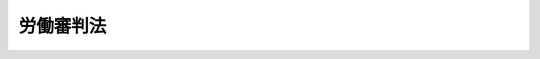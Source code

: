 .. _H16HO045:

==========
労働審判法
==========

.. raw:: html
    
    
    <b>労働審判法<br>
    （平成十六年五月十二日法律第四十五号）</b><br><br><div align="right">最終改正：平成二三年五月二五日法律第五三号</div><br><div align="right"><table width="" border="0"><tr><td><font color="RED">（最終改正までの未施行法令）</font></td></tr><tr><td><a href="/cgi-bin/idxmiseko.cgi?H_RYAKU=%95%bd%88%ea%98%5a%96%40%8e%6c%8c%dc&amp;H_NO=%95%bd%90%ac%93%f1%8f%5c%8e%4f%94%4e%8c%dc%8c%8e%93%f1%8f%5c%8c%dc%93%fa%96%40%97%a5%91%e6%8c%dc%8f%5c%8e%4f%8d%86&amp;H_PATH=/miseko/H16HO045/H23HO053.html" target="inyo">平成二十三年五月二十五日法律第五十三号</a></td><td align="right">（未施行）</td></tr><tr></tr><tr><td align="right">　</td><td></td></tr><tr></tr></table></div>
    <p>
    </p><div class="arttitle"><a name="1000000000000000000000000000000000000000000000000100000000000000000000000000000">（目的）</a>
    </div><div class="item"><b>第一条</b>
    <a name="1000000000000000000000000000000000000000000000000100000000001000000000000000000"></a>
    　この法律は、労働契約の存否その他の労働関係に関する事項について個々の労働者と事業主との間に生じた民事に関する紛争（以下「個別労働関係民事紛争」という。）に関し、裁判所において、裁判官及び労働関係に関する専門的な知識経験を有する者で組織する委員会が、当事者の申立てにより、事件を審理し、調停の成立による解決の見込みがある場合にはこれを試み、その解決に至らない場合には、労働審判（個別労働関係民事紛争について当事者間の権利関係を踏まえつつ事案の実情に即した解決をするために必要な審判をいう。以下同じ。）を行う手続（以下「労働審判手続」という。）を設けることにより、紛争の実情に即した迅速、適正かつ実効的な解決を図ることを目的とする。
    </div>
    
    <p>
    </p><div class="arttitle"><a name="1000000000000000000000000000000000000000000000000200000000000000000000000000000">（管轄）</a>
    </div><div class="item"><b>第二条</b>
    <a name="1000000000000000000000000000000000000000000000000200000000001000000000000000000"></a>
    　労働審判手続に係る事件（以下「労働審判事件」という。）は、相手方の住所、居所、営業所若しくは事務所の所在地を管轄する地方裁判所、個別労働関係民事紛争が生じた労働者と事業主との間の労働関係に基づいて当該労働者が現に就業し若しくは最後に就業した当該事業主の事業所の所在地を管轄する地方裁判所又は当事者が合意で定める地方裁判所の管轄とする。
    </div>
    
    <p>
    </p><div class="arttitle"><a name="1000000000000000000000000000000000000000000000000300000000000000000000000000000">（移送）</a>
    </div><div class="item"><b>第三条</b>
    <a name="1000000000000000000000000000000000000000000000000300000000001000000000000000000"></a>
    　裁判所は、労働審判事件の全部又は一部がその管轄に属しないと認めるときは、申立てにより又は職権で、これを管轄裁判所に移送する。
    </div>
    <div class="item"><b><a name="1000000000000000000000000000000000000000000000000300000000002000000000000000000">２</a>
    </b>
    　裁判所は、労働審判事件がその管轄に属する場合においても、事件を処理するために適当と認めるときは、申立てにより又は職権で、当該労働審判事件の全部又は一部を他の管轄裁判所に移送することができる。
    </div>
    
    <p>
    </p><div class="arttitle"><a name="1000000000000000000000000000000000000000000000000400000000000000000000000000000">（代理人）</a>
    </div><div class="item"><b>第四条</b>
    <a name="1000000000000000000000000000000000000000000000000400000000001000000000000000000"></a>
    　労働審判手続については、法令により裁判上の行為をすることができる代理人のほか、弁護士でなければ代理人となることができない。ただし、裁判所は、当事者の権利利益の保護及び労働審判手続の円滑な進行のために必要かつ相当と認めるときは、弁護士でない者を代理人とすることを許可することができる。
    </div>
    <div class="item"><b><a name="1000000000000000000000000000000000000000000000000400000000002000000000000000000">２</a>
    </b>
    　裁判所は、前項ただし書の規定による許可を取り消すことができる。
    </div>
    
    <p>
    </p><div class="arttitle"><a name="1000000000000000000000000000000000000000000000000500000000000000000000000000000">（労働審判手続の申立て）</a>
    </div><div class="item"><b>第五条</b>
    <a name="1000000000000000000000000000000000000000000000000500000000001000000000000000000"></a>
    　当事者は、個別労働関係民事紛争の解決を図るため、裁判所に対し、労働審判手続の申立てをすることができる。
    </div>
    <div class="item"><b><a name="1000000000000000000000000000000000000000000000000500000000002000000000000000000">２</a>
    </b>
    　前項の申立ては、その趣旨及び理由を記載した書面でしなければならない。
    </div>
    
    <p>
    </p><div class="arttitle"><a name="1000000000000000000000000000000000000000000000000600000000000000000000000000000">（不適法な申立ての却下）</a>
    </div><div class="item"><b>第六条</b>
    <a name="1000000000000000000000000000000000000000000000000600000000001000000000000000000"></a>
    　裁判所は、労働審判手続の申立てが不適法であると認めるときは、決定で、その申立てを却下しなければならない。
    </div>
    
    <p>
    </p><div class="arttitle"><a name="1000000000000000000000000000000000000000000000000700000000000000000000000000000">（労働審判委員会）</a>
    </div><div class="item"><b>第七条</b>
    <a name="1000000000000000000000000000000000000000000000000700000000001000000000000000000"></a>
    　裁判所は、労働審判官一人及び労働審判員二人で組織する労働審判委員会で労働審判手続を行う。
    </div>
    
    <p>
    </p><div class="arttitle"><a name="1000000000000000000000000000000000000000000000000800000000000000000000000000000">（労働審判官の指定）</a>
    </div><div class="item"><b>第八条</b>
    <a name="1000000000000000000000000000000000000000000000000800000000001000000000000000000"></a>
    　労働審判官は、地方裁判所が当該地方裁判所の裁判官の中から指定する。
    </div>
    
    <p>
    </p><div class="arttitle"><a name="1000000000000000000000000000000000000000000000000900000000000000000000000000000">（労働審判員）</a>
    </div><div class="item"><b>第九条</b>
    <a name="1000000000000000000000000000000000000000000000000900000000001000000000000000000"></a>
    　労働審判員は、この法律の定めるところにより、労働審判委員会が行う労働審判手続に関与し、中立かつ公正な立場において、労働審判事件を処理するために必要な職務を行う。
    </div>
    <div class="item"><b><a name="1000000000000000000000000000000000000000000000000900000000002000000000000000000">２</a>
    </b>
    　労働審判員は、労働関係に関する専門的な知識経験を有する者のうちから任命する。
    </div>
    <div class="item"><b><a name="1000000000000000000000000000000000000000000000000900000000003000000000000000000">３</a>
    </b>
    　労働審判員は、非常勤とし、前項に規定するもののほか、その任免に関し必要な事項は、最高裁判所規則で定める。
    </div>
    <div class="item"><b><a name="1000000000000000000000000000000000000000000000000900000000004000000000000000000">４</a>
    </b>
    　労働審判員には、別に法律で定めるところにより手当を支給し、並びに最高裁判所規則で定める額の旅費、日当及び宿泊料を支給する。
    </div>
    
    <p>
    </p><div class="arttitle"><a name="1000000000000000000000000000000000000000000000001000000000000000000000000000000">（労働審判員の指定）</a>
    </div><div class="item"><b>第十条</b>
    <a name="1000000000000000000000000000000000000000000000001000000000001000000000000000000"></a>
    　労働審判委員会を組織する労働審判員は、労働審判事件ごとに、裁判所が指定する。
    </div>
    <div class="item"><b><a name="1000000000000000000000000000000000000000000000001000000000002000000000000000000">２</a>
    </b>
    　裁判所は、前項の規定により労働審判員を指定するに当たっては、労働審判員の有する知識経験その他の事情を総合的に勘案し、労働審判委員会における労働審判員の構成について適正を確保するように配慮しなければならない。
    </div>
    
    <p>
    </p><div class="arttitle"><a name="1000000000000000000000000000000000000000000000001100000000000000000000000000000">（労働審判員の除斥）</a>
    </div><div class="item"><b>第十一条</b>
    <a name="1000000000000000000000000000000000000000000000001100000000001000000000000000000"></a>
    　<a href="/cgi-bin/idxrefer.cgi?H_FILE=%95%bd%94%aa%96%40%88%ea%81%5a%8b%e3&amp;REF_NAME=%96%af%8e%96%91%69%8f%d7%96%40&amp;ANCHOR_F=&amp;ANCHOR_T=" target="inyo">民事訴訟法</a>
    （平成八年法律第百九号）<a href="/cgi-bin/idxrefer.cgi?H_FILE=%95%bd%94%aa%96%40%88%ea%81%5a%8b%e3&amp;REF_NAME=%91%e6%93%f1%8f%5c%8e%4f%8f%f0&amp;ANCHOR_F=1000000000000000000000000000000000000000000000002300000000000000000000000000000&amp;ANCHOR_T=1000000000000000000000000000000000000000000000002300000000000000000000000000000#1000000000000000000000000000000000000000000000002300000000000000000000000000000" target="inyo">第二十三条</a>
    、第二十五条及び第二十六条の規定は、労働審判員の除斥について準用する。
    </div>
    
    <p>
    </p><div class="arttitle"><a name="1000000000000000000000000000000000000000000000001200000000000000000000000000000">（決議等）</a>
    </div><div class="item"><b>第十二条</b>
    <a name="1000000000000000000000000000000000000000000000001200000000001000000000000000000"></a>
    　労働審判委員会の決議は、過半数の意見による。
    </div>
    <div class="item"><b><a name="1000000000000000000000000000000000000000000000001200000000002000000000000000000">２</a>
    </b>
    　労働審判委員会の評議は、秘密とする。
    </div>
    
    <p>
    </p><div class="arttitle"><a name="1000000000000000000000000000000000000000000000001300000000000000000000000000000">（労働審判手続の指揮）</a>
    </div><div class="item"><b>第十三条</b>
    <a name="1000000000000000000000000000000000000000000000001300000000001000000000000000000"></a>
    　労働審判手続は、労働審判官が指揮する。
    </div>
    
    <p>
    </p><div class="arttitle"><a name="1000000000000000000000000000000000000000000000001400000000000000000000000000000">（労働審判手続の期日）</a>
    </div><div class="item"><b>第十四条</b>
    <a name="1000000000000000000000000000000000000000000000001400000000001000000000000000000"></a>
    　労働審判官は、労働審判手続の期日を定めて、事件の関係人を呼び出さなければならない。
    </div>
    
    <p>
    </p><div class="arttitle"><a name="1000000000000000000000000000000000000000000000001500000000000000000000000000000">（迅速な手続）</a>
    </div><div class="item"><b>第十五条</b>
    <a name="1000000000000000000000000000000000000000000000001500000000001000000000000000000"></a>
    　労働審判委員会は、速やかに、当事者の陳述を聴いて争点及び証拠の整理をしなければならない。
    </div>
    <div class="item"><b><a name="1000000000000000000000000000000000000000000000001500000000002000000000000000000">２</a>
    </b>
    　労働審判手続においては、特別の事情がある場合を除き、三回以内の期日において、審理を終結しなければならない。
    </div>
    
    <p>
    </p><div class="arttitle"><a name="1000000000000000000000000000000000000000000000001600000000000000000000000000000">（手続の非公開）</a>
    </div><div class="item"><b>第十六条</b>
    <a name="1000000000000000000000000000000000000000000000001600000000001000000000000000000"></a>
    　労働審判手続は、公開しない。ただし、労働審判委員会は、相当と認める者の傍聴を許すことができる。
    </div>
    
    <p>
    </p><div class="arttitle"><a name="1000000000000000000000000000000000000000000000001700000000000000000000000000000">（証拠調べ等）</a>
    </div><div class="item"><b>第十七条</b>
    <a name="1000000000000000000000000000000000000000000000001700000000001000000000000000000"></a>
    　労働審判委員会は、職権で事実の調査をし、かつ、申立てにより又は職権で、必要と認める証拠調べをすることができる。
    </div>
    <div class="item"><b><a name="1000000000000000000000000000000000000000000000001700000000002000000000000000000">２</a>
    </b>
    　証拠調べについては、民事訴訟の例による。
    </div>
    
    <p>
    </p><div class="arttitle"><a name="1000000000000000000000000000000000000000000000001800000000000000000000000000000">（調停が成立した場合の費用の負担）</a>
    </div><div class="item"><b>第十八条</b>
    <a name="1000000000000000000000000000000000000000000000001800000000001000000000000000000"></a>
    　各当事者は、調停が成立した場合において、その支出した費用のうち調停条項中に費用の負担についての定めがないものを自ら負担するものとする。
    </div>
    
    <p>
    </p><div class="arttitle"><a name="1000000000000000000000000000000000000000000000001900000000000000000000000000000">（審理の終結）</a>
    </div><div class="item"><b>第十九条</b>
    <a name="1000000000000000000000000000000000000000000000001900000000001000000000000000000"></a>
    　労働審判委員会は、審理を終結するときは、労働審判手続の期日においてその旨を宣言しなければならない。
    </div>
    
    <p>
    </p><div class="arttitle"><a name="1000000000000000000000000000000000000000000000002000000000000000000000000000000">（労働審判）</a>
    </div><div class="item"><b>第二十条</b>
    <a name="1000000000000000000000000000000000000000000000002000000000001000000000000000000"></a>
    　労働審判委員会は、審理の結果認められる当事者間の権利関係及び労働審判手続の経過を踏まえて、労働審判を行う。
    </div>
    <div class="item"><b><a name="1000000000000000000000000000000000000000000000002000000000002000000000000000000">２</a>
    </b>
    　労働審判においては、当事者間の権利関係を確認し、金銭の支払、物の引渡しその他の財産上の給付を命じ、その他個別労働関係民事紛争の解決をするために相当と認める事項を定めることができる。
    </div>
    <div class="item"><b><a name="1000000000000000000000000000000000000000000000002000000000003000000000000000000">３</a>
    </b>
    　労働審判は、主文及び理由の要旨を記載した審判書を作成して行わなければならない。
    </div>
    <div class="item"><b><a name="1000000000000000000000000000000000000000000000002000000000004000000000000000000">４</a>
    </b>
    　前項の審判書は、当事者に送達しなければならない。この場合においては、労働審判の効力は、当事者に送達された時に生ずる。
    </div>
    <div class="item"><b><a name="1000000000000000000000000000000000000000000000002000000000005000000000000000000">５</a>
    </b>
    　前項の規定による審判書の送達については、<a href="/cgi-bin/idxrefer.cgi?H_FILE=%95%bd%94%aa%96%40%88%ea%81%5a%8b%e3&amp;REF_NAME=%96%af%8e%96%91%69%8f%d7%96%40%91%e6%88%ea%95%d2%91%e6%8c%dc%8f%cd%91%e6%8e%6c%90%df&amp;ANCHOR_F=1001000000005000000004000000000000000000000000000000000000000000000000000000000&amp;ANCHOR_T=1001000000005000000004000000000000000000000000000000000000000000000000000000000#1001000000005000000004000000000000000000000000000000000000000000000000000000000" target="inyo">民事訴訟法第一編第五章第四節</a>
    （第百四条及び第百十条から第百十三条までを除く。）の規定を準用する。
    </div>
    <div class="item"><b><a name="1000000000000000000000000000000000000000000000002000000000006000000000000000000">６</a>
    </b>
    　労働審判委員会は、相当と認めるときは、第三項の規定にかかわらず、審判書の作成に代えて、すべての当事者が出頭する労働審判手続の期日において労働審判の主文及び理由の要旨を口頭で告知する方法により、労働審判を行うことができる。この場合においては、労働審判の効力は、告知された時に生ずる。
    </div>
    <div class="item"><b><a name="1000000000000000000000000000000000000000000000002000000000007000000000000000000">７</a>
    </b>
    　裁判所は、前項前段の規定により労働審判が行われたときは、裁判所書記官に、その主文及び理由の要旨を、調書に記載させなければならない。
    </div>
    
    <p>
    </p><div class="arttitle"><a name="1000000000000000000000000000000000000000000000002100000000000000000000000000000">（異議の申立て等）</a>
    </div><div class="item"><b>第二十一条</b>
    <a name="1000000000000000000000000000000000000000000000002100000000001000000000000000000"></a>
    　当事者は、労働審判に対し、前条第四項の規定による審判書の送達又は同条第六項の規定による労働審判の告知を受けた日から二週間の不変期間内に、裁判所に異議の申立てをすることができる。
    </div>
    <div class="item"><b><a name="1000000000000000000000000000000000000000000000002100000000002000000000000000000">２</a>
    </b>
    　裁判所は、異議の申立てが不適法であると認めるときは、決定で、これを却下しなければならない。
    </div>
    <div class="item"><b><a name="1000000000000000000000000000000000000000000000002100000000003000000000000000000">３</a>
    </b>
    　適法な異議の申立てがあったときは、労働審判は、その効力を失う。
    </div>
    <div class="item"><b><a name="1000000000000000000000000000000000000000000000002100000000004000000000000000000">４</a>
    </b>
    　適法な異議の申立てがないときは、労働審判は、裁判上の和解と同一の効力を有する。
    </div>
    <div class="item"><b><a name="1000000000000000000000000000000000000000000000002100000000005000000000000000000">５</a>
    </b>
    　前項の場合において、各当事者は、その支出した費用のうち労働審判に費用の負担についての定めがないものを自ら負担するものとする。
    </div>
    
    <p>
    </p><div class="arttitle"><a name="1000000000000000000000000000000000000000000000002200000000000000000000000000000">（訴え提起の擬制）</a>
    </div><div class="item"><b>第二十二条</b>
    <a name="1000000000000000000000000000000000000000000000002200000000001000000000000000000"></a>
    　労働審判に対し適法な異議の申立てがあったときは、労働審判手続の申立てに係る請求については、当該労働審判手続の申立ての時に、当該労働審判が行われた際に労働審判事件が係属していた地方裁判所に訴えの提起があったものとみなす。この場合において、当該請求について<a href="/cgi-bin/idxrefer.cgi?H_FILE=%95%bd%94%aa%96%40%88%ea%81%5a%8b%e3&amp;REF_NAME=%96%af%8e%96%91%69%8f%d7%96%40%91%e6%88%ea%95%d2%91%e6%93%f1%8f%cd%91%e6%88%ea%90%df&amp;ANCHOR_F=1001000000002000000001000000000000000000000000000000000000000000000000000000000&amp;ANCHOR_T=1001000000002000000001000000000000000000000000000000000000000000000000000000000#1001000000002000000001000000000000000000000000000000000000000000000000000000000" target="inyo">民事訴訟法第一編第二章第一節</a>
    の規定により日本の裁判所が管轄権を有しないときは、提起があったものとみなされた訴えを却下するものとする。
    </div>
    <div class="item"><b><a name="1000000000000000000000000000000000000000000000002200000000002000000000000000000">２</a>
    </b>
    　前項の規定により訴えの提起があったものとみなされる事件（同項後段の規定により却下するものとされる訴えに係るものを除く。）は、同項の地方裁判所の管轄に属する。
    </div>
    <div class="item"><b><a name="1000000000000000000000000000000000000000000000002200000000003000000000000000000">３</a>
    </b>
    　第一項の規定により訴えの提起があったものとみなされたときは、<a href="/cgi-bin/idxrefer.cgi?H_FILE=%95%bd%94%aa%96%40%88%ea%81%5a%8b%e3&amp;REF_NAME=%96%af%8e%96%91%69%8f%d7%96%40%91%e6%95%53%8e%4f%8f%5c%8e%b5%8f%f0&amp;ANCHOR_F=1000000000000000000000000000000000000000000000013700000000000000000000000000000&amp;ANCHOR_T=1000000000000000000000000000000000000000000000013700000000000000000000000000000#1000000000000000000000000000000000000000000000013700000000000000000000000000000" target="inyo">民事訴訟法第百三十七条</a>
    、第百三十八条及び第百五十八条の規定の適用については、第五条第二項の書面を訴状とみなす。
    </div>
    
    <p>
    </p><div class="arttitle"><a name="1000000000000000000000000000000000000000000000002300000000000000000000000000000">（労働審判の取消し）</a>
    </div><div class="item"><b>第二十三条</b>
    <a name="1000000000000000000000000000000000000000000000002300000000001000000000000000000"></a>
    　第二十条第四項の規定により審判書を送達すべき場合において、次に掲げる事由があるときは、裁判所は、決定で、労働審判を取り消さなければならない。
    <div class="number"><b><a name="1000000000000000000000000000000000000000000000002300000000001000000001000000000">一</a>
    </b>
    　当事者の住所、居所その他送達をすべき場所が知れないこと。
    </div>
    <div class="number"><b><a name="1000000000000000000000000000000000000000000000002300000000001000000002000000000">二</a>
    </b>
    　第二十条第五項において準用する<a href="/cgi-bin/idxrefer.cgi?H_FILE=%95%bd%94%aa%96%40%88%ea%81%5a%8b%e3&amp;REF_NAME=%96%af%8e%96%91%69%8f%d7%96%40%91%e6%95%53%8e%b5%8f%f0%91%e6%88%ea%8d%80&amp;ANCHOR_F=100000000000000%E5%AE%9A%E3%81%AB%E3%82%88%E3%82%8A%E9%80%81%E9%81%94%E3%82%92%E3%81%99%E3%82%8B%E3%81%93%E3%81%A8%E3%81%8C%E3%81%A7%E3%81%8D%E3%81%AA%E3%81%84%E3%81%93%E3%81%A8%E3%80%82%0A&lt;/DIV&gt;%0A&lt;DIV%20class=" number><b><a name="1000000000000000000000000000000000000000000000002300000000001000000003000000000">三</a>
    </b>
    　外国においてすべき送達について、第二十条第五項において準用する</a><a href="/cgi-bin/idxrefer.cgi?H_FILE=%95%bd%94%aa%96%40%88%ea%81%5a%8b%e3&amp;REF_NAME=%96%af%8e%96%91%69%8f%d7%96%40%91%e6%95%53%94%aa%8f%f0&amp;ANCHOR_F=1000000000000000000000000000000000000000000000010800000000000000000000000000000&amp;ANCHOR_T=1000000000000000000000000000000000000000000000010800000000000000000000000000000#1000000000000000000000000000000000000000000000010800000000000000000000000000000" target="inyo">民事訴訟法第百八条</a>
    の規定によることができず、又はこれによっても送達をすることができないと認められること。
    </div>
    <div class="number"><b><a name="1000000000000000000000000000000000000000000000002300000000001000000004000000000">四</a>
    </b>
    　第二十条第五項において準用する<a href="/cgi-bin/idxrefer.cgi?H_FILE=%95%bd%94%aa%96%40%88%ea%81%5a%8b%e3&amp;REF_NAME=%96%af%8e%96%91%69%8f%d7%96%40%91%e6%95%53%94%aa%8f%f0&amp;ANCHOR_F=1000000000000000000000000000000000000000000000010800000000000000000000000000000&amp;ANCHOR_T=1000000000000000000000000000000000000000000000010800000000000000000000000000000#1000000000000000000000000000000000000000000000010800000000000000000000000000000" target="inyo">民事訴訟法第百八条</a>
    の規定により外国の管轄官庁に嘱託を発した後六月を経過してもその送達を証する書面の送付がないこと。
    </div>
    </div>
    <div class="item"><b><a name="1000000000000000000000000000000000000000000000002300000000002000000000000000000">２</a>
    </b>
    　前条の規定は、前項の規定により労働審判が取り消された場合について準用する。
    </div>
    
    <p>
    </p><div class="arttitle"><a name="1000000000000000000000000000000000000000000000002400000000000000000000000000000">（労働審判によらない労働審判事件の終了）</a>
    </div><div class="item"><b>第二十四条</b>
    <a name="1000000000000000000000000000000000000000000000002400000000001000000000000000000"></a>
    　労働審判委員会は、事案の性質に照らし、労働審判手続を行うことが紛争の迅速かつ適正な解決のために適当でないと認めるときは、労働審判事件を終了させることができる。
    </div>
    <div class="item"><b><a name="1000000000000000000000000000000000000000000000002400000000002000000000000000000">２</a>
    </b>
    　第二十二条の規定は、前項の規定により労働審判事件が終了した場合について準用する。この場合において、同条第一項中「当該労働審判が行われた際に労働審判事件が係属していた」とあるのは、「労働審判事件が終了した際に当該労働審判事件が係属していた」と読み替えるものとする。
    </div>
    
    <p>
    </p><div class="arttitle"><a name="1000000000000000000000000000000000000000000000002500000000000000000000000000000">（費用の負担）</a>
    </div><div class="item"><b>第二十五条</b>
    <a name="1000000000000000000000000000000000000000000000002500000000001000000000000000000"></a>
    　裁判所は、労働審判事件が終了した場合（第十八条及び第二十一条第五項に規定する場合を除く。）において、必要と認めるときは、申立てにより又は職権で、当該労働審判事件に関する手続の費用の負担を命ずる決定をすることができる。
    </div>
    
    <p>
    </p><div class="arttitle"><a name="1000000000000000000000000000000000000000000000002600000000000000000000000000000">（事件の記録の閲覧等）</a>
    </div><div class="item"><b>第二十六条</b>
    <a name="1000000000000000000000000000000000000000000000002600000000001000000000000000000"></a>
    　当事者及び利害関係を疎明した第三者は、裁判所書記官に対し、労働審判事件の記録の閲覧若しくは謄写、その正本、謄本若しくは抄本の交付又は労働審判事件に関する事項の証明書の交付を請求することができる。
    </div>
    <div class="item"><b><a name="1000000000000000000000000000000000000000000000002600000000002000000000000000000">２</a>
    </b>
    　<a href="/cgi-bin/idxrefer.cgi?H_FILE=%95%bd%94%aa%96%40%88%ea%81%5a%8b%e3&amp;REF_NAME=%96%af%8e%96%91%69%8f%d7%96%40%91%e6%8b%e3%8f%5c%88%ea%8f%f0%91%e6%8e%6c%8d%80&amp;ANCHOR_F=1000000000000000000000000000000000000000000000009100000000004000000000000000000&amp;ANCHOR_T=1000000000000000000000000000000000000000000000009100000000004000000000000000000#1000000000000000000000000000000000000000000000009100000000004000000000000000000" target="inyo">民事訴訟法第九十一条第四項</a>
    及び<a href="/cgi-bin/idxrefer.cgi?H_FILE=%95%bd%94%aa%96%40%88%ea%81%5a%8b%e3&amp;REF_NAME=%91%e6%8c%dc%8d%80&amp;ANCHOR_F=1000000000000000000000000000000000000000000000009100000000005000000000000000000&amp;ANCHOR_T=1000000000000000000000000000000000000000000000009100000000005000000000000000000#1000000000000000000000000000000000000000000000009100000000005000000000000000000" target="inyo">第五項</a>
    並びに<a href="/cgi-bin/idxrefer.cgi?H_FILE=%95%bd%94%aa%96%40%88%ea%81%5a%8b%e3&amp;REF_NAME=%91%e6%8b%e3%8f%5c%93%f1%8f%f0&amp;ANCHOR_F=1000000000000000000000000000000000000000000000009200000000000000000000000000000&amp;ANCHOR_T=1000000000000000000000000000000000000000000000009200000000000000000000000000000#1000000000000000000000000000000000000000000000009200000000000000000000000000000" target="inyo">第九十二条</a>
    の規定は、前項の記録について準用する。
    </div>
    
    <p>
    </p><div class="arttitle"><a name="1000000000000000000000000000000000000000000000002700000000000000000000000000000">（訴訟手続の中止）</a>
    </div><div class="item"><b>第二十七条</b>
    <a name="1000000000000000000000000000000000000000000000002700000000001000000000000000000"></a>
    　労働審判手続の申立てがあった事件について訴訟が係属するときは、受訴裁判所は、労働審判事件が終了するまで訴訟手続を中止することができる。
    </div>
    
    <p>
    </p><div class="arttitle"><a name="1000000000000000000000000000000000000000000000002800000000000000000000000000000">（即時抗告）</a>
    </div><div class="item"><b>第二十八条</b>
    <a name="1000000000000000000000000000000000000000000000002800000000001000000000000000000"></a>
    　第三条第一項及び第二項、第六条、第二十一条第二項、第二十三条第一項並びに第二十五条の規定による決定に対しては、即時抗告をすることができる。
    </div>
    
    <p>
    </p><div class="arttitle"><a name="1000000000000000000000000000000000000000000000002900000000000000000000000000000">（</a><a href="/cgi-bin/idxrefer.cgi?H_FILE=%96%be%8e%4f%88%ea%96%40%88%ea%8e%6c&amp;REF_NAME=%94%f1%8f%d7%8e%96%8c%8f%8e%e8%91%b1%96%40&amp;ANCHOR_F=&amp;ANCHOR_T=" target="inyo">非訟事件手続法</a>
    及び<a href="/cgi-bin/idxrefer.cgi?H_FILE=%8f%ba%93%f1%98%5a%96%40%93%f1%93%f1%93%f1&amp;REF_NAME=%96%af%8e%96%92%b2%92%e2%96%40&amp;ANCHOR_F=&amp;ANCHOR_T=" target="inyo">民事調停法</a>
    の準用）
    </div><div class="item"><b>第二十九条</b>
    <a name="1000000000000000000000000000000000000000000000002900000000001000000000000000000"></a>
    　労働審判事件に関しては、<a href="/cgi-bin/idxrefer.cgi?H_FILE=%96%be%8e%4f%88%ea%96%40%88%ea%8e%6c&amp;REF_NAME=%94%f1%8f%d7%8e%96%8c%8f%8e%e8%91%b1%96%40&amp;ANCHOR_F=&amp;ANCHOR_T=" target="inyo">非訟事件手続法</a>
    （明治三十一年法律第十四号）<a href="/cgi-bin/idxrefer.cgi?H_FILE=%96%be%8e%4f%88%ea%96%40%88%ea%8e%6c&amp;REF_NAME=%91%e6%88%ea%95%d2&amp;ANCHOR_F=1001000000000000000000000000000000000000000000000000000000000000000000000000000&amp;ANCHOR_T=1001000000000000000000000000000000000000000000000000000000000000000000000000000#1001000000000000000000000000000000000000000000000000000000000000000000000000000" target="inyo">第一編</a>
    （第三条、第六条、第七条、第十条中民事訴訟に関する法令の規定中人証及び鑑定に関する規定を準用する部分、第十一条、第十三条、第十五条、第二十一条並びに第三十二条を除く。）並びに<a href="/cgi-bin/idxrefer.cgi?H_FILE=%8f%ba%93%f1%98%5a%96%40%93%f1%93%f1%93%f1&amp;REF_NAME=%96%af%8e%96%92%b2%92%e2%96%40&amp;ANCHOR_F=&amp;ANCHOR_T=" target="inyo">民事調停法</a>
    （昭和二十六年法律第二百二十二号）<a href="/cgi-bin/idxrefer.cgi?H_FILE=%8f%ba%93%f1%98%5a%96%40%93%f1%93%f1%93%f1&amp;REF_NAME=%91%e6%8f%5c%88%ea%8f%f0&amp;ANCHOR_F=1000000000000000000000000000000000000000000000001100000000000000000000000000000&amp;ANCHOR_T=1000000000000000000000000000000000000000000000001100000000000000000000000000000#1000000000000000000000000000000000000000000000001100000000000000000000000000000" target="inyo">第十一条</a>
    、第十二条、第十六条及び第三十六条の規定を準用する。この場合において、<a href="/cgi-bin/idxrefer.cgi?H_FILE=%96%be%8e%4f%88%ea%96%40%88%ea%8e%6c&amp;REF_NAME=%94%f1%8f%d7%8e%96%8c%8f%8e%e8%91%b1%96%40%91%e6%93%f1%8f%5c%98%5a%8f%f0&amp;ANCHOR_F=1000000000000000000000000000000000000000000000002600000000000000000000000000000&amp;ANCHOR_T=1000000000000000000000000000000000000000000000002600000000000000000000000000000#1000000000000000000000000000000000000000000000002600000000000000000000000000000" target="inyo">非訟事件手続法第二十六条</a>
    中「裁判前ノ手続及ビ裁判ノ告知ノ費用」とあるのは「労働審判事件ニ関スル手続ノ費用」と、<a href="/cgi-bin/idxrefer.cgi?H_FILE=%8f%ba%93%f1%98%5a%96%40%93%f1%93%f1%93%f1&amp;REF_NAME=%96%af%8e%96%92%b2%92%e2%96%40%91%e6%8f%5c%88%ea%8f%f0&amp;ANCHOR_F=1000000000000000000000000000000000000000000000001100000000000000000000000000000&amp;ANCHOR_T=1000000000000000000000000000000000000000000000001100000000000000000000000000000#1000000000000000000000000000000000000000000000001100000000000000000000000000000" target="inyo">民事調停法第十一条</a>
    中「調停の」とあるのは「労働審判手続の」と、「調停委員会」とあるのは「労働審判委員会」と、「調停手続」とあるのは「労働審判手続」と、<a href="/cgi-bin/idxrefer.cgi?H_FILE=%8f%ba%93%f1%98%5a%96%40%93%f1%93%f1%93%f1&amp;REF_NAME=%93%af%96%40%91%e6%8f%5c%93%f1%8f%f0%91%e6%88%ea%8d%80&amp;ANCHOR_F=1000000000000000000000000000000000000000000000001200000000001000000000000000000&amp;ANCHOR_T=1000000000000000000000000000000000000000000000001200000000001000000000000000000#1000000000000000000000000000000000000000000000001200000000001000000000000000000" target="inyo">同法第十二条第一項</a>
    中「調停委員会」とあるのは「労働審判委員会」と、「調停の」とあるのは「調停又は労働審判の」と、「調停前の措置」とあるのは「調停又は労働審判前の措置」と、<a href="/cgi-bin/idxrefer.cgi?H_FILE=%8f%ba%93%f1%98%5a%96%40%93%f1%93%f1%93%f1&amp;REF_NAME=%93%af%96%40%91%e6%8e%4f%8f%5c%98%5a%8f%f0%91%e6%88%ea%8d%80&amp;ANCHOR_F=1000000000000000000000000000000000000000000000003600000000001000000000000000000&amp;ANCHOR_T=1000000000000000000000000000000000000000000000003600000000001000000000000000000#1000000000000000000000000000000000000000000000003600000000001000000000000000000" target="inyo">同法第三十六条第一項</a>
    中「前二条」とあるのは「労働審判法（平成十六年法律第四十五号）第三十一条及び第三十二条」と読み替えるものとする。
    </div>
    
    <p>
    </p><div class="arttitle"><a name="1000000000000000000000000000000000000000000000003000000000000000000000000000000">（最高裁判所規則）</a>
    </div><div class="item"><b>第三十条</b>
    <a name="1000000000000000000000000000000000000000000000003000000000001000000000000000000"></a>
    　この法律に定めるもののほか、労働審判手続に関し必要な事項は、最高裁判所規則で定める。
    </div>
    
    <p>
    </p><div class="arttitle"><a name="1000000000000000000000000000000000000000000000003100000000000000000000000000000">（不出頭に対する制裁）</a>
    </div><div class="item"><b>第三十一条</b>
    <a name="1000000000000000000000000000000000000000000000003100000000001000000000000000000"></a>
    　労働審判官の呼出しを受けた事件の関係人が正当な理由がなく出頭しないときは、裁判所は、五万円以下の過料に処する。
    </div>
    
    <p>
    </p><div class="arttitle"><a name="1000000000000000000000000000000000000000000000003200000000000000000000000000000">（措置違反に対する制裁）</a>
    </div><div class="item"><b>第三十二条</b>
    <a name="1000000000000000000000000000000000000000000000003200000000001000000000000000000"></a>
    　当事者が正当な理由がなく第二十九条において準用する<a href="/cgi-bin/idxrefer.cgi?H_FILE=%8f%ba%93%f1%98%5a%96%40%93%f1%93%f1%93%f1&amp;REF_NAME=%96%af%8e%96%92%b2%92%e2%96%40%91%e6%8f%5c%93%f1%8f%f0&amp;ANCHOR_F=1000000000000000000000000000000000000000000000001200000000000000000000000000000&amp;ANCHOR_T=1000000000000000000000000000000000000000000000001200000000000000000000000000000#1000000000000000000000000000000000000000000000001200000000000000000000000000000" target="inyo">民事調停法第十二条</a>
    の規定による措置に従わないときは、裁判所は、十万円以下の過料に処する。
    </div>
    
    <p>
    </p><div class="arttitle"><a name="1000000000000000000000000000000000000000000000003300000000000000000000000000000">（評議の秘密を漏らす罪）</a>
    </div><div class="item"><b>第三十三条</b>
    <a name="1000000000000000000000000000000000000000000000003300000000001000000000000000000"></a>
    　労働審判員又は労働審判員であった者が正当な理由がなく評議の経過又は労働審判官若しくは労働審判員の意見若しくはその多少の数を漏らしたときは、三十万円以下の罰金に処する。
    </div>
    
    <p>
    </p><div class="arttitle"><a name="1000000000000000000000000000000000000000000000003400000000000000000000000000000">（人の秘密を漏らす罪）</a>
    </div><div class="item"><b>第三十四条</b>
    <a name="1000000000000000000000000000000000000000000000003400000000001000000000000000000"></a>
    　労働審判員又は労働審判員であった者が正当な理由がなくその職務上取り扱ったことについて知り得た人の秘密を漏らしたときは、一年以下の懲役又は五十万円以下の罰金に処する。
    </div>
    
    
    <br><a name="5000000000000000000000000000000000000000000000000000000000000000000000000000000"></a>
    　　　<a name="5000000001000000000000000000000000000000000000000000000000000000000000000000000"><b>附　則　抄</b></a>
    <br><p>
    </p><div class="arttitle">（施行期日）</div>
    <div class="item"><b>第一条</b>
    　この法律は、公布の日から起算して二年を超えない範囲内において政令で定める日から施行する。ただし、第九条の規定は、公布の日から起算して一年六月を超えない範囲内において政令で定める日から施行する。
    </div>
    
    <br>　　　<a name="5000000002000000000000000000000000000000000000000000000000000000000000000000000"><b>附　則　（平成二三年五月二日法律第三六号）　抄</b></a>
    <br><p>
    </p><div class="arttitle">（施行期日）</div>
    <div class="item"><b>第一条</b>
    　この法律は、公布の日から起算して一年を超えない範囲内において政令で定める日から施行する。
    </div>
    
    <br>　　　<a name="5000000003000000000000000000000000000000000000000000000000000000000000000000000"><b>附　則　（平成二三年五月二五日法律第五三号）</b></a>
    <br><p>
    　この法律は、新非訟事件手続法の施行の日から施行する。
    
    
    <br><br></p>